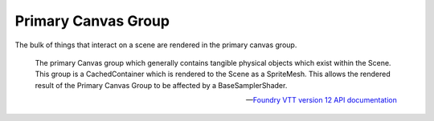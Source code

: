 Primary Canvas Group
====================

The bulk of things that interact on a scene are rendered in the primary canvas group.

    The primary Canvas group which generally contains tangible physical objects which exist within the Scene. This group is a CachedContainer which is rendered to the Scene as a SpriteMesh. This allows the rendered result of the Primary Canvas Group to be affected by a BaseSamplerShader.

    --- `Foundry VTT version 12 API documentation <https://foundryvtt.com/api/classes/client.PrimaryCanvasGroup.html>`_
